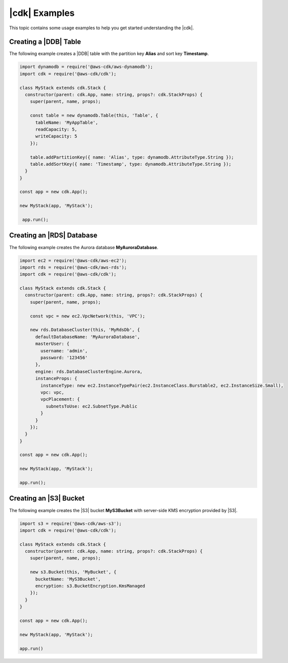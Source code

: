 .. Copyright 2010-2018 Amazon.com, Inc. or its affiliates. All Rights Reserved.

   This work is licensed under a Creative Commons Attribution-NonCommercial-ShareAlike 4.0
   International License (the "License"). You may not use this file except in compliance with the
   License. A copy of the License is located at http://creativecommons.org/licenses/by-nc-sa/4.0/.

   This file is distributed on an "AS IS" BASIS, WITHOUT WARRANTIES OR CONDITIONS OF ANY KIND,
   either express or implied. See the License for the specific language governing permissions and
   limitations under the License.

.. _cdk_examples:

##############
|cdk| Examples
##############

This topic contains some usage examples to help you get started understanding
the |cdk|.

.. We'll include this if we ever implement DeploymentPipeline
   _multiple_stacks_example:

   Creating an App with Multiple Stacks
   ====================================

   The following example creates the following stacks and one deployment pipeline:

   - **Dev** uses the default environment
   - **PreProd** in the **us-west-2** Region
   - **NAEast** in the **us-east-1** Region
   - **NAWest** in the **us-west-2** Region
   - **EU** in the **eu-west-1** Region
   - **DeploymentPipeline** in the **us-east-1** Region

   Implement the class **MyStack** in the *my-stack* sub-folder,
   that extends the |stack-class| class
   (this is the same code as shown in the :doc:`concepts` topic).

   code-block:: js

   import { Stack, StackProps } from '@aws-cdk/cdk'

   interface MyStackProps extends StackProps {
     encryptedStorage: boolean;
   }

   export class MyStack extends Stack {
     constructor(parent: Construct, name: string, props?: MyStackProps) {
       super(parent, name, props);

       new MyStorageLayer(this, 'Storage', { encryptedStorage: props.encryptedStorage });
       new MyControlPlane(this, 'CPlane');
       new MyDataPlane(this, 'DPlane');
     }
   }

   Implement the class **DeploymentPipeline** in the *my-deployment* sub-folder,
   that extends the |stack-class| class
   (this is the same code as shown in the :doc:`concepts` topic).

   code-block:: js

   Use **MyStack** and **DeploymentPipeline** to create the stacks and deployment pipeline.

   code-block:: js

   import { App } from '@aws-cdk/cdk'
   import { MyStack } from './my-stack'
   import { DeploymentPipeline } from './my-deployment'

   const app = new App();

   // Use the default environment
   new MyStack(app, { name: 'Dev' });

   // Pre-production stack
   const preProd = new MyStack(app, {
     name: 'PreProd',
     env: { region: 'us-west-2' },
     preProd: true
   });

   // Production stacks
   const prod = [
     new MyStack(app, {
       name: 'NAEast',
       env: { region: 'us-east-1' }
   }),

   new MyStack(app, {
     name: 'NAWest',
     env: { region: 'us-west-2' }
   }),

   new MyStack(app, {
     name: 'EU',
     env: { region: 'eu-west-1' },
       encryptedStorage: true
     })
   ]

   // CI/CD pipeline stack
   new DeploymentPipeline(app, {
     env: { region: 'us-east-1' },
      strategy: DeploymentStrategy.Waved,
      preProdStages: [ preProd ],
      prodStages: prod
   });

   app.run();

.. _dynamodb_example:

Creating a |DDB| Table
======================

The following example creates a
|DDB| table with the partition key **Alias**
and sort key **Timestamp**.

.. code-block:: js

   import dynamodb = require('@aws-cdk/aws-dynamodb');
   import cdk = require('@aws-cdk/cdk');

   class MyStack extends cdk.Stack {
     constructor(parent: cdk.App, name: string, props?: cdk.StackProps) {
       super(parent, name, props);

       const table = new dynamodb.Table(this, 'Table', {
         tableName: 'MyAppTable',
         readCapacity: 5,
         writeCapacity: 5
       });

       table.addPartitionKey({ name: 'Alias', type: dynamodb.AttributeType.String });
       table.addSortKey({ name: 'Timestamp', type: dynamodb.AttributeType.String });
     }
   }

   const app = new cdk.App();

   new MyStack(app, 'MyStack');

    app.run();

.. _creating_rds_example:

Creating an |RDS| Database
==========================

The following example creates the Aurora database **MyAuroraDatabase**.

.. code-block:: js

   import ec2 = require('@aws-cdk/aws-ec2');
   import rds = require('@aws-cdk/aws-rds');
   import cdk = require('@aws-cdk/cdk');

   class MyStack extends cdk.Stack {
     constructor(parent: cdk.App, name: string, props?: cdk.StackProps) {
       super(parent, name, props);

       const vpc = new ec2.VpcNetwork(this, 'VPC');

       new rds.DatabaseCluster(this, 'MyRdsDb', {
         defaultDatabaseName: 'MyAuroraDatabase',
         masterUser: {
           username: 'admin',
           password: '123456'
         },
         engine: rds.DatabaseClusterEngine.Aurora,
         instanceProps: {
           instanceType: new ec2.InstanceTypePair(ec2.InstanceClass.Burstable2, ec2.InstanceSize.Small),
           vpc: vpc,
           vpcPlacement: {
             subnetsToUse: ec2.SubnetType.Public
           }
         }
       });
     }
   }

   const app = new cdk.App();

   new MyStack(app, 'MyStack');

   app.run();

.. _creating_s3_example:

Creating an |S3| Bucket
=======================

The following example creates the |S3| bucket **MyS3Bucket** with server-side KMS
encryption provided by |S3|.

.. code-block:: js

   import s3 = require('@aws-cdk/aws-s3');
   import cdk = require('@aws-cdk/cdk');

   class MyStack extends cdk.Stack {
     constructor(parent: cdk.App, name: string, props?: cdk.StackProps) {
       super(parent, name, props);

       new s3.Bucket(this, 'MyBucket', {
         bucketName: 'MyS3Bucket',
         encryption: s3.BucketEncryption.KmsManaged
       });
     }
   }

   const app = new cdk.App();

   new MyStack(app, 'MyStack');

   app.run()
